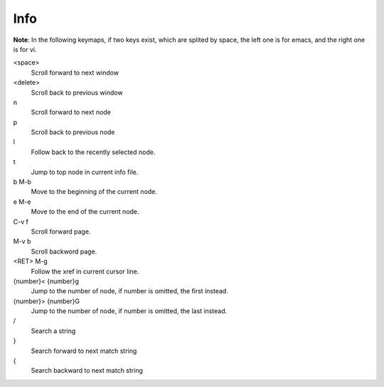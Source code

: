 Info
====

**Note**: In the following keymaps, if two keys exist, which are splited by
space, the left one is for emacs, and the right one is for vi.

<space>
    Scroll forward to next window

<delete>
    Scroll back to previous window

n
    Scroll forward to next node

p
    Scroll back to previous node

l
    Follow back to the recently selected node.

t
    Jump to top node in current info file.

b M-b
    Move to the beginning of the current node.

e M-e
    Move to the end of the current node.

C-v f
    Scroll forward page.

M-v b
    Scroll backword page.

<RET> M-g
    Follow the xref in current cursor line.

{number}< {number}g
    Jump to the number of node, if number is omitted, the first instead.

{number}> {number}G
    Jump to the number of node, if number is omitted, the last instead.

\/
    Search a string

\}
    Search forward to next match string

\{
    Search backward to next match string
